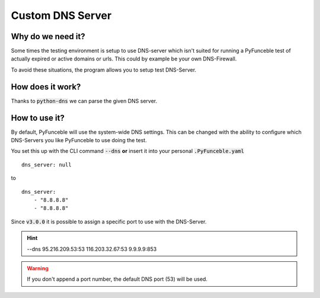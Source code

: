Custom DNS Server
-----------------

Why do we need it?
^^^^^^^^^^^^^^^^^^

Some times the testing environment is setup to use DNS-server which isn't
suited for running a PyFunceble test of actually expired or active domains or
urls. This could by example be your own DNS-Firewall.

To avoid these situations, the program allows you to setup test DNS-Server.

How does it work?
^^^^^^^^^^^^^^^^^

Thanks to :code:`python-dns` we can parse the given DNS server.

How to use it?
^^^^^^^^^^^^^^

By default, PyFunceble will use the system-wide DNS settings. This can be
changed with the ability to configure which DNS-Servers you like PyFunceble to
use doing the test.

You set this up with the CLI command :code:`--dns` **or** insert it into your
personal :code:`.PyFunceble.yaml`

::

    dns_server: null

to

::

    dns_server:
        - "8.8.8.8"
        - "8.8.8.8"


Since :code:`v3.0.0` it is possible to assign a specific port to use with the
DNS-Server.

.. hint::

    --dns 95.216.209.53:53 116.203.32.67:53 9.9.9.9:853

.. warning::
    If you don't append a port number, the default DNS port (53) will be used.

